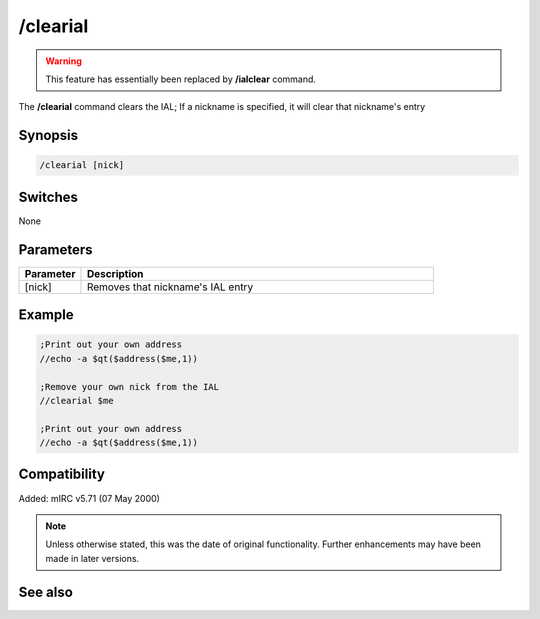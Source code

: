 /clearial
=========

.. warning:: This feature has essentially been replaced by **/ialclear** command.

The **/clearial** command clears the IAL; If a nickname is specified, it will clear that nickname's entry

Synopsis
--------

.. code:: text

    /clearial [nick]

Switches
--------

None

Parameters
----------

.. list-table::
    :widths: 15 85
    :header-rows: 1

    * - Parameter
      - Description
    * - [nick]
      - Removes that nickname's IAL entry

Example
-------

.. code:: text

    ;Print out your own address
    //echo -a $qt($address($me,1))

    ;Remove your own nick from the IAL
    //clearial $me

    ;Print out your own address
    //echo -a $qt($address($me,1))

Compatibility
-------------

Added: mIRC v5.71 (07 May 2000)

.. note:: Unless otherwise stated, this was the date of original functionality. Further enhancements may have been made in later versions.

See also
--------

.. hlist::
    :columns: 4

    * :doc:`$ial </identifiers/ial>`
    * :doc:`$address </identifiers/address>`
    * :doc:`/ial <ial>`
    * :doc:`/ialclear <ialclear>`
    * :doc:`/ialmark <ialmark>`